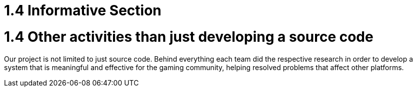 = 1.4 Informative Section

= 1.4 Other activities than just developing a source code  

Our project is not limited to just source code. Behind everything each team did the respective research in order to develop a system that is meaningful and effective for the gaming community, helping resolved problems that affect other platforms. 
